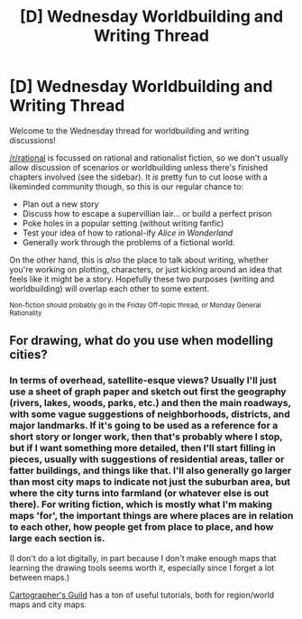 #+TITLE: [D] Wednesday Worldbuilding and Writing Thread

* [D] Wednesday Worldbuilding and Writing Thread
:PROPERTIES:
:Author: AutoModerator
:Score: 10
:DateUnix: 1573657514.0
:DateShort: 2019-Nov-13
:END:
Welcome to the Wednesday thread for worldbuilding and writing discussions!

[[/r/rational]] is focussed on rational and rationalist fiction, so we don't usually allow discussion of scenarios or worldbuilding unless there's finished chapters involved (see the sidebar). It /is/ pretty fun to cut loose with a likeminded community though, so this is our regular chance to:

- Plan out a new story
- Discuss how to escape a supervillian lair... or build a perfect prison
- Poke holes in a popular setting (without writing fanfic)
- Test your idea of how to rational-ify /Alice in Wonderland/
- Generally work through the problems of a fictional world.

On the other hand, this is /also/ the place to talk about writing, whether you're working on plotting, characters, or just kicking around an idea that feels like it might be a story. Hopefully these two purposes (writing and worldbuilding) will overlap each other to some extent.

^{Non-fiction should probably go in the Friday Off-topic thread, or Monday General Rationality}


** For drawing, what do you use when modelling cities?
:PROPERTIES:
:Author: boomfarmer
:Score: 3
:DateUnix: 1573740023.0
:DateShort: 2019-Nov-14
:END:

*** In terms of overhead, satellite-esque views? Usually I'll just use a sheet of graph paper and sketch out first the geography (rivers, lakes, woods, parks, etc.) and then the main roadways, with some vague suggestions of neighborhoods, districts, and major landmarks. If it's going to be used as a reference for a short story or longer work, then that's probably where I stop, but if I want something more detailed, then I'll start filling in pieces, usually with suggestions of residential areas, taller or fatter buildings, and things like that. I'll also generally go larger than most city maps to indicate not just the suburban area, but where the city turns into farmland (or whatever else is out there). For writing fiction, which is mostly what I'm making maps 'for', the important things are where places are in relation to each other, how people get from place to place, and how large each section is.

(I don't do a lot digitally, in part because I don't make enough maps that learning the drawing tools seems worth it, especially since I forget a lot between maps.)

[[https://www.cartographersguild.com/][Cartographer's Guild]] has a ton of useful tutorials, both for region/world maps and city maps.
:PROPERTIES:
:Author: alexanderwales
:Score: 5
:DateUnix: 1573744551.0
:DateShort: 2019-Nov-14
:END:
